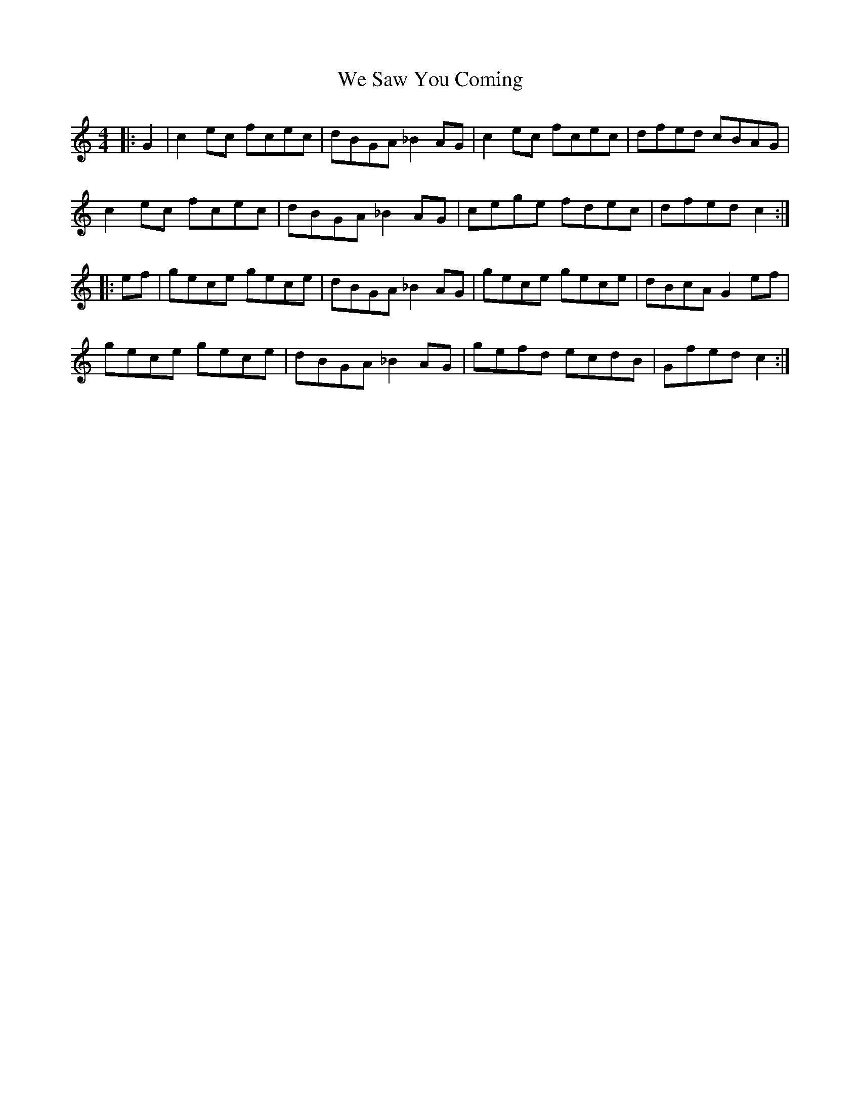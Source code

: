 X: 42239
T: We Saw You Coming
R: hornpipe
M: 4/4
K: Cmajor
|:G2|c2 ec fcec|dBGA _B2 AG|c2 ec fcec|dfed cBAG|
c2 ec fcec|dBGA _B2 AG|cege fdec|dfed c2:|
|:ef|gece gece|dBGA _B2 AG|gece gece|dBcA G2 ef|
gece gece|dBGA _B2 AG|gefd ecdB|Gfed c2:|

